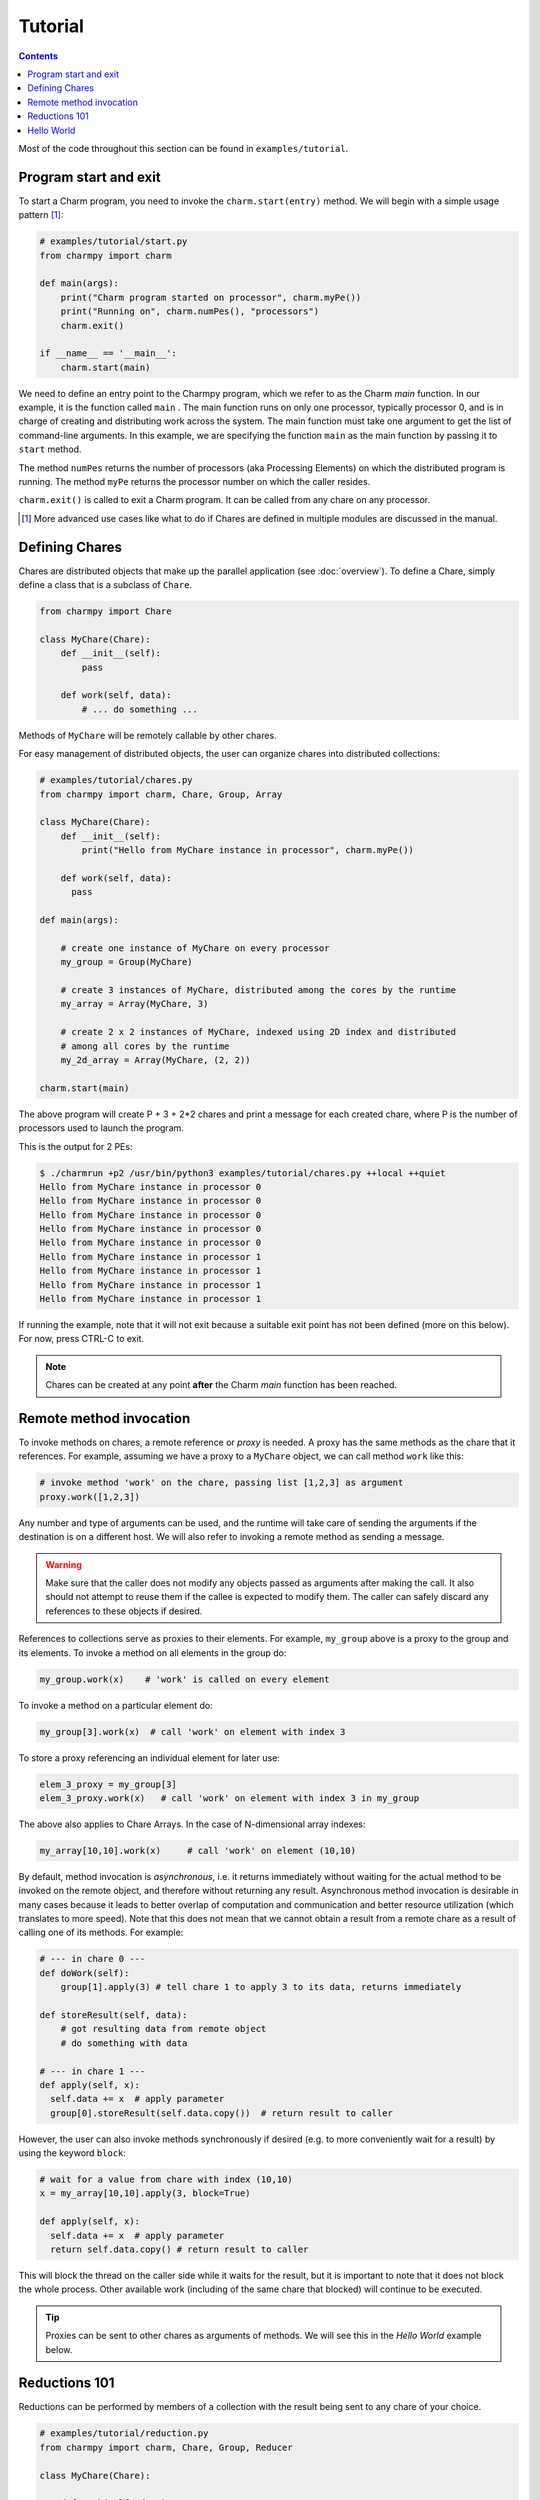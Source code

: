 ========
Tutorial
========

.. contents::

Most of the code throughout this section can be found in ``examples/tutorial``.

Program start and exit
----------------------

To start a Charm program, you need to invoke the ``charm.start(entry)`` method.
We will begin with a simple usage pattern [#]_:

.. code-block:: python

    # examples/tutorial/start.py
    from charmpy import charm

    def main(args):
        print("Charm program started on processor", charm.myPe())
        print("Running on", charm.numPes(), "processors")
        charm.exit()

    if __name__ == '__main__':
        charm.start(main)


We need to define an entry point to the Charmpy program, which we refer to as the
Charm *main* function.
In our example, it is the function called ``main`` .
The main function runs on only one processor, typically processor 0, and is in charge
of creating and distributing work across the system. The main function must take
one argument to get the list of command-line arguments.
In this example, we are specifying the
function ``main`` as the main function by passing it to ``start`` method.

The method ``numPes`` returns the number of processors (aka Processing Elements) on
which the distributed program is running. The method ``myPe`` returns the processor
number on which the caller resides.

``charm.exit()`` is called to exit a Charm program. It can be called from any chare
on any processor.

.. [#] More advanced use cases like what to do if Chares are defined in multiple
       modules are discussed in the manual.

Defining Chares
---------------

Chares are distributed objects that make up the parallel application (see :doc:`overview`).
To define a Chare, simply define a class that is a subclass of ``Chare``.

.. code-block:: python

    from charmpy import Chare

    class MyChare(Chare):
        def __init__(self):
            pass

        def work(self, data):
            # ... do something ...

Methods of ``MyChare`` will be remotely callable by other chares.

For easy management of distributed objects, the user can organize chares into distributed collections:


.. code-block:: python

    # examples/tutorial/chares.py
    from charmpy import charm, Chare, Group, Array

    class MyChare(Chare):
        def __init__(self):
            print("Hello from MyChare instance in processor", charm.myPe())

        def work(self, data):
          pass

    def main(args):

        # create one instance of MyChare on every processor
        my_group = Group(MyChare)

        # create 3 instances of MyChare, distributed among the cores by the runtime
        my_array = Array(MyChare, 3)

        # create 2 x 2 instances of MyChare, indexed using 2D index and distributed
        # among all cores by the runtime
        my_2d_array = Array(MyChare, (2, 2))

    charm.start(main)

The above program will create P + 3 + 2\*2 chares and print a message for each created
chare, where P is the number of processors used to launch the program.

This is the output for 2 PEs:

.. code-block:: text

    $ ./charmrun +p2 /usr/bin/python3 examples/tutorial/chares.py ++local ++quiet
    Hello from MyChare instance in processor 0
    Hello from MyChare instance in processor 0
    Hello from MyChare instance in processor 0
    Hello from MyChare instance in processor 0
    Hello from MyChare instance in processor 0
    Hello from MyChare instance in processor 1
    Hello from MyChare instance in processor 1
    Hello from MyChare instance in processor 1
    Hello from MyChare instance in processor 1

If running the example, note that it will not exit because a suitable exit point has
not been defined (more on this below). For now, press CTRL-C to exit.

.. note::
    Chares can be created at any point **after** the Charm *main* function has been reached.

Remote method invocation
------------------------

To invoke methods on chares, a remote reference or *proxy* is needed. A proxy has the same
methods as the chare that it references. For example, assuming we have a proxy to a
``MyChare`` object, we can call method ``work`` like this:

.. code-block:: python

    # invoke method 'work' on the chare, passing list [1,2,3] as argument
    proxy.work([1,2,3])

Any number and type of arguments can be used, and the runtime will take care of sending
the arguments if the destination is on a different host. We will also refer to
invoking a remote method as sending a message.

.. warning::

    Make sure that the caller does not modify any objects passed as arguments
    after making the call. It also should not attempt to reuse them if the callee is
    expected to modify them.
    The caller can safely discard any references to these objects if desired.

References to collections serve as proxies to their elements. For example,
``my_group`` above is a proxy to the group and its elements. To invoke a method on
all elements in the group do:

.. code-block:: python

    my_group.work(x)    # 'work' is called on every element

To invoke a method on a particular element do:

.. code-block:: python

    my_group[3].work(x)  # call 'work' on element with index 3

To store a proxy referencing an individual element for later use:

.. code-block:: python

    elem_3_proxy = my_group[3]
    elem_3_proxy.work(x)   # call 'work' on element with index 3 in my_group

The above also applies to Chare Arrays. In the case of N-dimensional array indexes:

.. code-block:: python

    my_array[10,10].work(x)	# call 'work' on element (10,10)

By default, method invocation is *asynchronous*, i.e. it returns immediately without
waiting for the actual method to be invoked on the remote object, and therefore
without returning any result. Asynchronous method invocation is desirable in many
cases because it leads to better overlap of computation and communication and better
resource utilization (which translates to more speed). Note that this does not mean
that we cannot obtain a result from a remote chare as a result of calling
one of its methods. For example:

.. code-block:: python

    # --- in chare 0 ---
    def doWork(self):
        group[1].apply(3) # tell chare 1 to apply 3 to its data, returns immediately

    def storeResult(self, data):
        # got resulting data from remote object
        # do something with data

    # --- in chare 1 ---
    def apply(self, x):
      self.data += x  # apply parameter
      group[0].storeResult(self.data.copy())  # return result to caller

However, the user can also invoke methods synchronously if desired (e.g. to more
conveniently wait for a result) by using the keyword ``block``:

.. code-block:: python

    # wait for a value from chare with index (10,10)
    x = my_array[10,10].apply(3, block=True)

    def apply(self, x):
      self.data += x  # apply parameter
      return self.data.copy() # return result to caller

This will block the thread on the caller side while it waits for the result, but it
is important to note that it does not block the whole process. Other available work
(including of the same chare that blocked) will continue to be executed.

.. tip::
    Proxies can be sent to other chares as arguments of methods. We will see this in
    the *Hello World* example below.

Reductions 101
--------------

Reductions can be performed by members of a collection with the result being sent to
any chare of your choice.

.. code-block:: python

    # examples/tutorial/reduction.py
    from charmpy import charm, Chare, Group, Reducer

    class MyChare(Chare):

        def work(self, data):
            self.contribute(data, Reducer.sum, self.thisProxy[0].collectResult)

        def collectResult(self, result):
            print("Result is", result)
            charm.exit()

    def main(args):
        my_group = Group(MyChare)
        my_group.work(3)

    charm.start(main)


In the above code, every element in the group contributes the data received from
main (int of value 3) and the result
is added internally by Charm and sent to method ``collectResult`` of the first chare in the group
(to the chare in processor 0 because Groups have one chare per PE).
Chares that are members of a collection have an attribute called ``thisProxy`` that
is a proxy to said collection.

For the above code, the result of the reduction will be 3 x number of cores.

Reductions are performed in the context of the collection to which the chare belongs
to: all objects in that particular collection have to contribute for the reduction
to finish.

.. hint::
    Reductions are highly optimized operations that are performed by the runtime in
    parallel across hosts and processes, and are designed to be scalable up to the largest
    systems, including supercomputers.

Reductions are useful when data that is distributed among many objects across the
system needs to be aggregated in some way, for example to obtain the maximum value
in a distributed data set or to concatenate data in some fashion. The aggregation
operations that are applied to the data are called *reducers*, and Charmpy includes
several built-in reducers (including ``sum``, ``max``, ``min``, ``product``, ``gather``),
as well as allowing users to easily define their own custom reducers for use in reductions.
Please refer to the manual for more information.

Arrays (array.array_) and `NumPy arrays`_ can be passed as contribution to many of
Charmpy's built-in reducers. The reducer will be applied to elements
having the same index in the array. The size of the result will thus be the same as
that of each contribution.

For example:

.. code-block:: python


    def doWork(self):
        a = numpy.array([0,1,2])  # all elements contribute the same data
        self.contribute(a, Reducer.sum, target.collectResult)

    def collectResult(self, a):
        print(a)  # output is array([0, 4, 8]) when 4 elements contribute



.. _array.array: https://docs.python.org/3/library/array.html

.. _NumPy arrays: https://docs.scipy.org/doc/numpy/reference/generated/numpy.array.html




Hello World
-----------

Now we will show a full *Hello World* example, that prints a message from all processors:

.. code-block:: python

    # examples/tutorial/hello_world.py
    from charmpy import Chare, Group, charm

    class Hello(Chare):

        def SayHi(self, main):
            print("Hello World from element", self.thisIndex)
            # contribute to empty reduction to end program
            self.contribute(None, None, main.done)

    class Main(Chare):

        def __init__(self, args):
            # create Group of Hello objects (one object exists and runs on each core)
            hellos = Group(Hello)
            # call method 'SayHello' of all group members, passing proxy to myself
            hellos.SayHi(self.thisProxy)

        # called when every element has contributed
        def done(self):
            charm.exit()

    charm.start(Main)



Here, we are using a chare to start the program instead of a function.
In this mode, the given chare is initialized on PE 0 and its constructor serves as the
Charm *main* function.
This type of chare (aka "main chare") is also frequently used as a program exit point.

The ``Main`` chare requests the creation of a ``Group`` of chares of type ``Hello``.
Here it is important to note that group creation is asynchronous and as
such the chares in the group have not been created yet when the call returns.
It then tells all the members of the group to say hello, also passing a proxy to
itself (``self.thisProxy``).

When the method is invoked on the remote chares, they print their message along
with their index in the collection (which is stored in the attribute ``thisIndex``).
For groups, the index is an ``int`` and coincides with the PE number on which the chare
is located. For arrays, the index is a ``tuple``.

We want to exit the program only after all the chares have printed their message.
However, since they reside on different processes, we need to communicate this
fact to a central point.
To know when they have concluded,
we could have each of them individually send a message to ``main`` using its proxy.
However, we use an "empty" reduction (with no data) instead. A reduction is preferable
because, like explained earlier, they are optimized to be scalable on very large systems,
and also because it removes bookkeeping burden from the programmer, as the target
receives only one method invocation as opposed to N, where N is the number of elements
in the collection.


This is an example of the output running of 4 processors:

.. code-block:: text

    $ ./charmrun +p4 /usr/bin/python3 examples/tutorial/hello_world.py ++local ++quiet
    Hello World from element 0
    Hello World from element 2
    Hello World from element 1
    Hello World from element 3

The output brings us to an important fact:

.. note::
    For performance reasons, by default Charm does not enforce or guarantee any particular
    order of delivery of messages (remote method invocations) or order in which chare
    instances are created on remote processes. There are multiple mechanisms to sequence
    messages, like using the ``when`` decorator or by including an identifier as part of a method invocation
    to sequence message processing.
